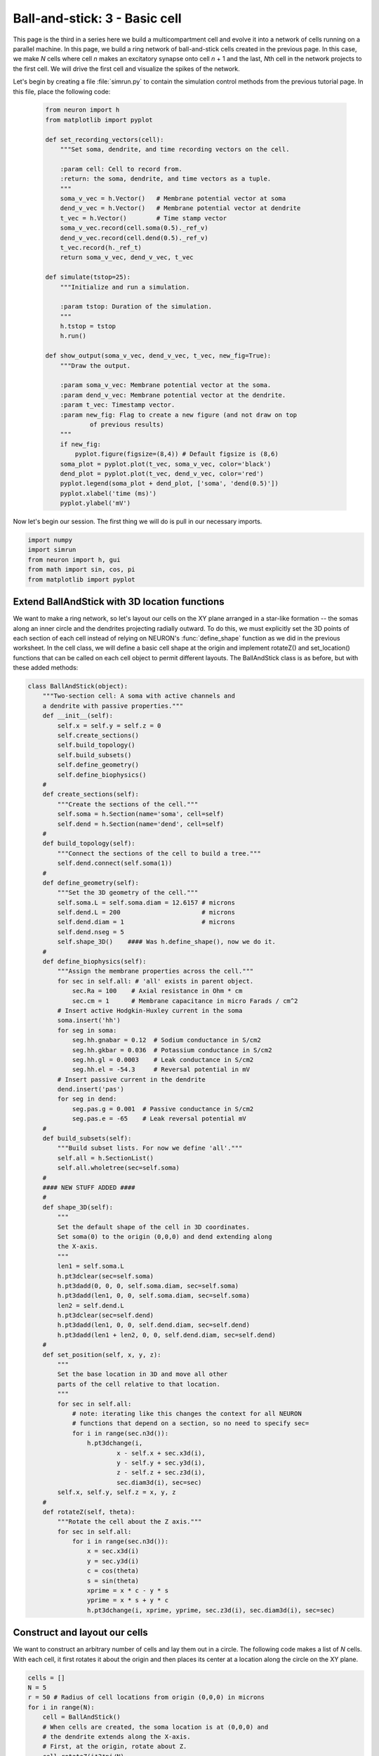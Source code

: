 Ball-and-stick: 3 - Basic cell
==============================

This page is the third in a series here we build a multicompartment cell and evolve it into a network of cells running on a parallel machine. In this page, we build a ring network of ball-and-stick cells created in the previous page. In this case, we make *N* cells where cell *n* makes an excitatory synapse onto cell *n* + 1 and the last, *N*\ th cell in the network projects to the first cell. We will drive the first cell and visualize the spikes of the network.

Let's begin by creating a file :file:`simrun.py` to contain the simulation control methods from the previous tutorial page. In this file, place the following code:

    .. code-block:: python
    
        from neuron import h
        from matplotlib import pyplot
    
        def set_recording_vectors(cell):
            """Set soma, dendrite, and time recording vectors on the cell.
            
            :param cell: Cell to record from.
            :return: the soma, dendrite, and time vectors as a tuple.
            """
            soma_v_vec = h.Vector()   # Membrane potential vector at soma
            dend_v_vec = h.Vector()   # Membrane potential vector at dendrite
            t_vec = h.Vector()        # Time stamp vector
            soma_v_vec.record(cell.soma(0.5)._ref_v)
            dend_v_vec.record(cell.dend(0.5)._ref_v)
            t_vec.record(h._ref_t)            
            return soma_v_vec, dend_v_vec, t_vec
            
        def simulate(tstop=25):
            """Initialize and run a simulation.
            
            :param tstop: Duration of the simulation.
            """
            h.tstop = tstop
            h.run()
            
        def show_output(soma_v_vec, dend_v_vec, t_vec, new_fig=True):
            """Draw the output.
            
            :param soma_v_vec: Membrane potential vector at the soma.
            :param dend_v_vec: Membrane potential vector at the dendrite.
            :param t_vec: Timestamp vector.
            :param new_fig: Flag to create a new figure (and not draw on top
                    of previous results)
            """
            if new_fig:
                pyplot.figure(figsize=(8,4)) # Default figsize is (8,6)
            soma_plot = pyplot.plot(t_vec, soma_v_vec, color='black')
            dend_plot = pyplot.plot(t_vec, dend_v_vec, color='red')
            pyplot.legend(soma_plot + dend_plot, ['soma', 'dend(0.5)'])
            pyplot.xlabel('time (ms)')
            pyplot.ylabel('mV')
           	
Now let's begin our session.
The first thing we will do is pull in our necessary imports.

.. code-block:: python

    import numpy
    import simrun
    from neuron import h, gui
    from math import sin, cos, pi
    from matplotlib import pyplot
        	
 
        	
Extend BallAndStick with 3D location functions
----------------------------------------------

We want to make a ring network, so let's layout our cells on the XY plane arranged in a star-like formation -- the somas along an inner circle and the dendrites projecting radially outward. To do this, we must explicitly set the 3D points of each section of each cell instead of relying on NEURON's :func:`define_shape` function as we did in the previous worksheet. In the cell class, we will define a basic cell shape at the origin and implement rotateZ() and set_location() functions that can be called on each cell object to permit different layouts. The BallAndStick class is as before, but with these added methods:

.. code-block:: python

    class BallAndStick(object):
        """Two-section cell: A soma with active channels and
        a dendrite with passive properties."""        
        def __init__(self):
            self.x = self.y = self.z = 0
            self.create_sections()
            self.build_topology()
            self.build_subsets()
            self.define_geometry()
            self.define_biophysics()
        #
        def create_sections(self):
            """Create the sections of the cell."""
            self.soma = h.Section(name='soma', cell=self)
            self.dend = h.Section(name='dend', cell=self)
        #   
        def build_topology(self):
            """Connect the sections of the cell to build a tree."""
            self.dend.connect(self.soma(1))
        #   
        def define_geometry(self):
            """Set the 3D geometry of the cell."""
            self.soma.L = self.soma.diam = 12.6157 # microns
            self.dend.L = 200                      # microns
            self.dend.diam = 1                     # microns
            self.dend.nseg = 5
            self.shape_3D()    #### Was h.define_shape(), now we do it.
        #
        def define_biophysics(self):
            """Assign the membrane properties across the cell."""
            for sec in self.all: # 'all' exists in parent object.
                sec.Ra = 100    # Axial resistance in Ohm * cm
                sec.cm = 1      # Membrane capacitance in micro Farads / cm^2
            # Insert active Hodgkin-Huxley current in the soma
            soma.insert('hh')
            for seg in soma:
                seg.hh.gnabar = 0.12  # Sodium conductance in S/cm2
                seg.hh.gkbar = 0.036  # Potassium conductance in S/cm2
                seg.hh.gl = 0.0003    # Leak conductance in S/cm2
                seg.hh.el = -54.3     # Reversal potential in mV
            # Insert passive current in the dendrite
            dend.insert('pas')
            for seg in dend:
                seg.pas.g = 0.001  # Passive conductance in S/cm2
                seg.pas.e = -65    # Leak reversal potential mV 
        #
        def build_subsets(self):
            """Build subset lists. For now we define 'all'."""
            self.all = h.SectionList()
            self.all.wholetree(sec=self.soma)
        #    
        #### NEW STUFF ADDED ####
        #
        def shape_3D(self):
            """
            Set the default shape of the cell in 3D coordinates.
            Set soma(0) to the origin (0,0,0) and dend extending along 
            the X-axis.
            """
            len1 = self.soma.L
            h.pt3dclear(sec=self.soma)
            h.pt3dadd(0, 0, 0, self.soma.diam, sec=self.soma)
            h.pt3dadd(len1, 0, 0, self.soma.diam, sec=self.soma)            
            len2 = self.dend.L
            h.pt3dclear(sec=self.dend)
            h.pt3dadd(len1, 0, 0, self.dend.diam, sec=self.dend)
            h.pt3dadd(len1 + len2, 0, 0, self.dend.diam, sec=self.dend)
        #
        def set_position(self, x, y, z):
            """
            Set the base location in 3D and move all other
            parts of the cell relative to that location.
            """
            for sec in self.all:
                # note: iterating like this changes the context for all NEURON
                # functions that depend on a section, so no need to specify sec=
                for i in range(sec.n3d()):
                    h.pt3dchange(i, 
                            x - self.x + sec.x3d(i),
                            y - self.y + sec.y3d(i),
                            z - self.z + sec.z3d(i), 
                            sec.diam3d(i), sec=sec)
            self.x, self.y, self.z = x, y, z
        #
        def rotateZ(self, theta):
            """Rotate the cell about the Z axis."""   
            for sec in self.all:
                for i in range(sec.n3d()):
                    x = sec.x3d(i)
                    y = sec.y3d(i)
                    c = cos(theta)
                    s = sin(theta)
                    xprime = x * c - y * s
                    yprime = x * s + y * c
                    h.pt3dchange(i, xprime, yprime, sec.z3d(i), sec.diam3d(i), sec=sec)
        

Construct and layout our cells
------------------------------

We want to construct an arbitrary number of cells and lay them out in a circle. The following code makes a list of *N* cells. With each cell, it first rotates it about the origin and then places its center at a location along the circle on the XY plane.

.. code-block:: python

    cells = []
    N = 5
    r = 50 # Radius of cell locations from origin (0,0,0) in microns
    for i in range(N):
        cell = BallAndStick()        
        # When cells are created, the soma location is at (0,0,0) and
        # the dendrite extends along the X-axis.
        # First, at the origin, rotate about Z.
        cell.rotateZ(i*2*pi/N)         
        # Then reposition
        x_loc = cos(i * 2 * pi / N) * r
        y_loc = sin(i * 2 * pi / N) * r
        cell.set_position(x_loc, y_loc, 0)
        cells.append(cell)

Now display everything:

.. code-block:: python

    shape_window = h.PlotShape()
    shape_window.exec_menu('Show Diam')
    
.. image:: images/ballstick9.png
    :align: center

Make a NetStim
--------------

Okay, we have our ball-and-stick cells arranged in a ring. Let's now stimulate a cell and see that it is alive. Instead of stimulating with a current electrode as we did before, let's assign a virtual synapse so that we get acquainted with driving the cells through synaptic events.

Event-based communication between objects in NEURON takes place via network connection objects call :class:`NetCons <NetCon>`. Each NetCon has a source and target, where the source is typically a spike threshold detector. When a spike is detected, the NetCon sends a message to a target, usually a synapse on a postsynaptic cell.

A :class:`NetStim` is a spike generator that can be used as the source in a NetCon, behaving as external input onto the synapse of a target cell. The following code makes a NetStim object that generates one spike at time t=9. The NetCon then adds another ms delay to deliver a synaptic event at time t=10 onto the first cell.

The code below makes a stimulator and attaches it to a synapse object (:class:`ExpSyn`) that behaves much like an AMPA synapse -- it conducts current as a decaying exponential function.

.. code-block:: python

    stim = h.NetStim() # Make a new stimulator

    # Attach it to a synapse in the middle of the dendrite
    # of the first cell in the network. (Named 'syn_' to avoid
    # being overwritten with the 'syn' var assigned later.)
    syn_ = h.ExpSyn(cells[0].dend(0.5))

    stim.number = 1
    stim.start = 9
    ncstim = h.NetCon(stim, syn_)
    ncstim.delay = 1
    ncstim.weight[0] = 0.04 # NetCon weight is a vector. 
        	

Let's change the tau to decay by 2 ms.

.. code-block:: python

    syn_.tau = 2 
        	

We can see syn\_'s properties.

.. code-block:: python

    print(dir(syn_))
    print('tau = {}'.format(syn_.tau))
    print('reversal = {}'.format(syn_.e))
        	

Let's visualize the results of a simulation.

.. code-block:: python

    soma_v_vec, dend_v_vec, t_vec = simrun.set_recording_vectors(cells[0])
    simrun.simulate()
    simrun.show_output(soma_v_vec, dend_v_vec, t_vec) 
    pyplot.show()

.. image:: images/ballstick10.png
    :align: center
    
How might we view the synaptic conductance during the simulation?

.. code-block:: python

    # Set recording vectors
    syn_i_vec = h.Vector()
    syn_i_vec.record(syn_._ref_i)

    simrun.simulate()

    # Draw
    fig = pyplot.figure(figsize=(8,4))
    ax1 = fig.add_subplot(2,1,1)
    soma_plot = ax1.plot(t_vec, soma_v_vec, color='black')
    dend_plot = ax1.plot(t_vec, dend_v_vec, color='red')
    rev_plot = ax1.plot([t_vec[0], t_vec[-1]], [syn_.e, syn_.e], 
            color='blue', linestyle=':')
    ax1.legend(soma_plot + dend_plot + rev_plot, 
            ['soma', 'dend(0.5)', 'syn reversal'])
    ax1.set_ylabel('mV')
    ax1.set_xticks([]) # Use ax2's tick labels

    ax2 = fig.add_subplot(2,1,2)
    syn_plot = ax2.plot(t_vec, syn_i_vec, color='blue')
    ax2.legend(syn_plot, ['synaptic current'])
    ax2.set_ylabel(h.units('ExpSyn.i'))
    ax2.set_xlabel('time (ms)')
    pyplot.show()
        	
.. image:: images/ballstick11.png
    :align: center

Try setting the recording vectors to one of the other cells. They should be unresponsive to the stimulus.

Connect the cells
-----------------

Okay. We have our ball-and-stick cells arranged in a ring, and we've attached a stimulus onto the first cell. Next, we need to connect an axon from cell n to a synapse at the middle of the dendrite on cell n + 1. For this model, the particular dynamics of the axons do not need to be explicitly modeled. When the soma fires an action potential, we assume the spike propagates down the axon and induces a synaptic event onto the dendrite of the target cell with some delay. We can therefore connect a spike detector in the soma of the presynaptic cell that triggers a synaptic event in the target cell via a :class:`NetCon`.

.. code-block:: python

    nclist = []
    syns = []
    for i in range(N):
        src = cells[i]
        tgt = cells[(i + 1) % N]
        syn = h.ExpSyn(tgt.dend(0.5))
        syns.append(syn)
        nc = h.NetCon(src.soma(0.5)._ref_v, syn, sec=src.soma)
        nc.weight[0] = 0.05
        nc.delay = 5
        nclist.append(nc) 
        	

Confirm that we get results.

.. code-block:: python

    soma_v_vec, dend_v_vec, t_vec = simrun.set_recording_vectors(cells[0])
    simrun.simulate(tstop=100)
    simrun.show_output(soma_v_vec, dend_v_vec, t_vec) 
    pyplot.show()

.. image:: images/ballstick12.png
    :align: center        	

Try this again with a different cell instead of ``cells[0]`` (i.e. try ``cells[1]`` through ``cells[N - 1]``).

We can see that the network is now active -- an initial trigger generates a spike in the first cell, which generates a spike in the second cell, etc., looping on and on. One thing that we did not do was record all of the spike times. Let's do that with :meth:`NetCon.record`.

.. code-block:: python

    spike_times = [h.Vector() for nc in nclist]
    for nc, spike_times_vec in zip(nclist, spike_times):
        nc.record(spike_times_vec)
        
    simrun.simulate(tstop=100)


Print out the results.

.. code-block:: python

    for i, spike_times_vec in enumerate(spike_times):
        print('cell {}: {}'.format(i, list(spike_times_vec)))

Each line represents one cell and lists all the times it fires: cell 0 fires first, then 1, 2, 3, 4, back to 0, etc.



We can also visualize raster plots:

.. code-block:: python
    
    pyplot.figure()
    for i, spike_times_vec in enumerate(spike_times):
        pyplot.vlines(spike_times_vec, i + 0.5, i + 1.5)
    pyplot.show()

.. image:: images/ballstick13.png
    :align: center

This page has demonstrated various functionality to arrange, connect, and visualize a network and its output. As nice as it may seem, it needs some design work to make it flexible. The next part of the tutorial further organizes the functionality into more classes to make it more easily extended.

